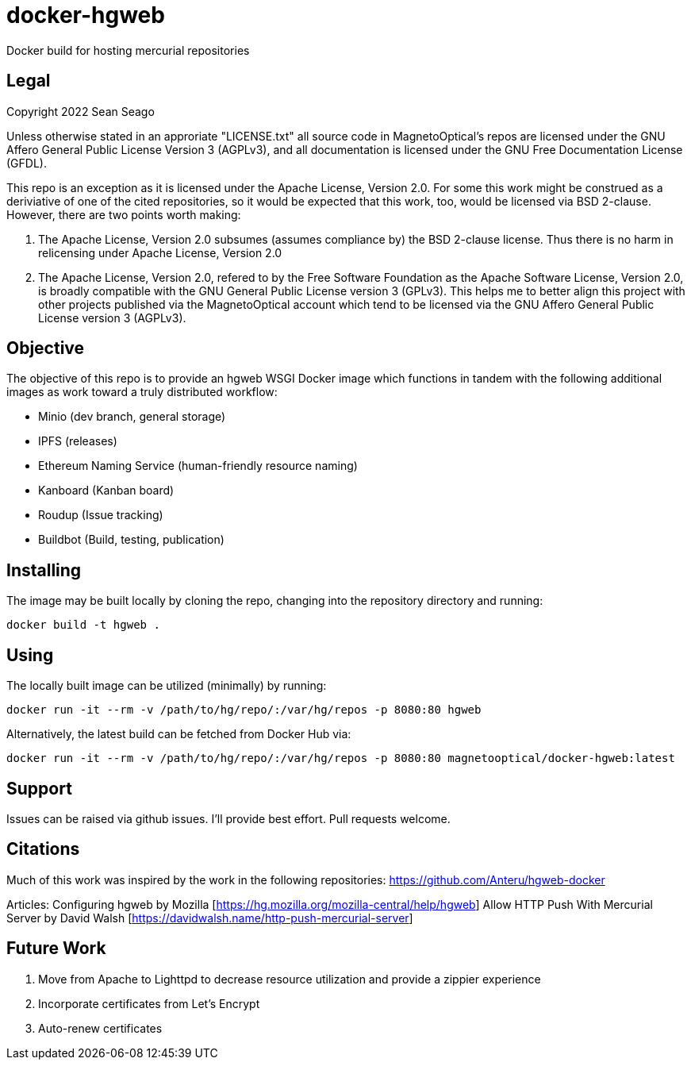 = docker-hgweb
Docker build for hosting mercurial repositories

== Legal
Copyright 2022 Sean Seago

Unless otherwise stated in an approriate "LICENSE.txt" all source code in MagnetoOptical's repos are licensed under the GNU Affero General Public License Version 3 (AGPLv3), and all documentation is licensed under the GNU Free Documentation License (GFDL).

This repo is an exception as it is licensed under the Apache License, Version 2.0.  For some this work might be construed as a deriviative of one of the cited repositories, so it would be expected that this work, too, would be licensed via BSD 2-clause.  However, there are two points worth making:

1. The Apache License, Version 2.0 subsumes (assumes compliance by) the BSD 2-clause license.  Thus there is no harm in relicensing under Apache License, Version 2.0

2. The Apache License, Version 2.0, refered to by the Free Software Foundation as the Apache Software License, Version 2.0, is broadly compatible with the GNU General Public License version 3 (GPLv3).  This helps me to better align this project with other projects published via the MagnetoOptical account which tend to be licensed via the GNU Affero General Public License version 3 (AGPLv3).

== Objective

The objective of this repo is to provide an hgweb WSGI Docker image which functions in tandem with the following additional images as work toward a truly distributed workflow:

- Minio (dev branch, general storage)
- IPFS (releases)
- Ethereum Naming Service (human-friendly resource naming)
- Kanboard (Kanban board)
- Roudup (Issue tracking)
- Buildbot (Build, testing, publication)

== Installing

The image may be built locally by cloning the repo, changing into the repository directory and running:
[source,bash]
----
docker build -t hgweb .
----

## Using

The locally built image can be utilized (minimally) by running:
[source,bash]
----
docker run -it --rm -v /path/to/hg/repo/:/var/hg/repos -p 8080:80 hgweb
----

Alternatively, the latest build can be fetched from Docker Hub via:
[source,bash]
----
docker run -it --rm -v /path/to/hg/repo/:/var/hg/repos -p 8080:80 magnetooptical/docker-hgweb:latest
----

## Support

Issues can be raised via github issues.  I'll provide best effort.  Pull requests welcome.

## Citations
Much of this work was inspired by the work in the following repositories:
https://github.com/Anteru/hgweb-docker

Articles:
Configuring hgweb by Mozilla [https://hg.mozilla.org/mozilla-central/help/hgweb]
Allow HTTP Push With Mercurial Server by David Walsh [https://davidwalsh.name/http-push-mercurial-server]

## Future Work

1. Move from Apache to Lighttpd to decrease resource utilization and provide a zippier experience
2. Incorporate certificates from Let's Encrypt
3. Auto-renew certificates
